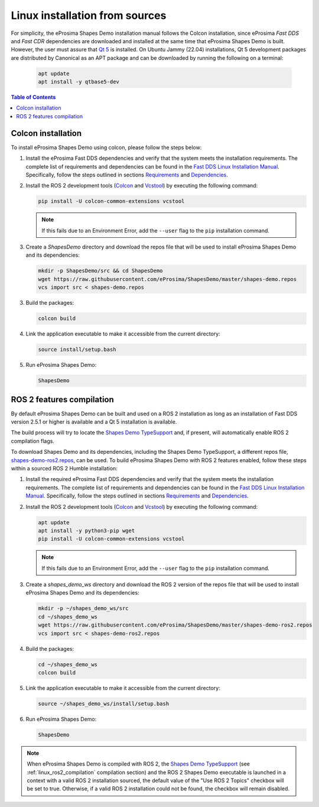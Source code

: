 .. _installation_linux_sources:

Linux installation from sources
===============================

For simplicity, the eProsima Shapes Demo installation manual follows the Colcon installation, since eProsima *Fast DDS*
and *Fast CDR* dependencies are downloaded and installed at the same time that eProsima Shapes Demo is built.
However, the user must assure that `Qt 5 <https://doc.qt.io/qt-5/>`_ is installed.
On Ubuntu Jammy (22.04) installations, Qt 5 development packages are distributed by Canonical as an APT package and can
be downloaded by running the following on a terminal:

    .. code-block:: bash

        apt update
        apt install -y qtbase5-dev

.. contents:: Table of Contents
   :depth: 1
   :local:
   :backlinks: none

.. _linux_colcon_installation:

Colcon installation
-------------------

To install eProsima Shapes Demo using colcon, please follow the steps below:

1.  Install the eProsima Fast DDS dependencies and verify that the system meets the installation requirements.
    The complete list of requirements and dependencies can be found in the
    `Fast DDS Linux Installation Manual <https://fast-dds.docs.eprosima.com/en/latest/installation/sources/sources_linux.html>`_.
    Specifically, follow the steps outlined in sections
    `Requirements <https://fast-dds.docs.eprosima.com/en/latest/installation/sources/sources_linux.html#requirements>`_
    and
    `Dependencies <https://fast-dds.docs.eprosima.com/en/latest/installation/sources/sources_linux.html#dependencies>`_.

2.  Install the ROS 2 development tools (`Colcon <https://colcon.readthedocs.io/en/released/>`_ and
    `Vcstool <https://pypi.org/project/vcstool/>`_) by executing the following command:

    .. code-block:: bash

           pip install -U colcon-common-extensions vcstool

    .. note::

        If this fails due to an Environment Error, add the ``--user`` flag to the ``pip`` installation
        command.

3.  Create a `ShapesDemo` directory and download the repos file that will be used to install
    eProsima Shapes Demo and its dependencies:

    .. code-block:: bash

        mkdir -p ShapesDemo/src && cd ShapesDemo
        wget https://raw.githubusercontent.com/eProsima/ShapesDemo/master/shapes-demo.repos
        vcs import src < shapes-demo.repos

3.  Build the packages:

    .. code-block:: bash

        colcon build

4.  Link the application executable to make it accessible from the current directory:

    .. code-block:: bash

        source install/setup.bash

5.  Run eProsima Shapes Demo:

    .. code-block:: bash

        ShapesDemo

.. _linux_ros2_compilation:

ROS 2 features compilation
--------------------------

By default eProsima Shapes Demo can be built and used on a ROS 2 installation as long as an installation of Fast DDS
version 2.5.1 or higher is available and a Qt 5 installation is available.

The build process will try to locate the `Shapes Demo TypeSupport <https://github.com/eProsima/ShapesDemo-TypeSupport>`_ and, if present, will automatically enable ROS 2 compilation flags.

To download Shapes Demo and its dependencies, including the Shapes Demo TypeSupport, a different repos file, `shapes-demo-ros2.repos <https://github.com/eProsima/ShapesDemo/blob/master/shapes-demo-ros2.repos>`_, can be used.
To build eProsima Shapes Demo with ROS 2 features enabled,
follow these steps within a sourced ROS 2 Humble installation:

1.  Install the required eProsima Fast DDS dependencies and verify that the system meets the installation requirements.
    The complete list of requirements and dependencies can be found in the
    `Fast DDS Linux Installation Manual <https://fast-dds.docs.eprosima.com/en/latest/installation/sources/sources_linux.html>`_.
    Specifically, follow the steps outlined in sections
    `Requirements <https://fast-dds.docs.eprosima.com/en/latest/installation/sources/sources_linux.html#requirements>`_
    and
    `Dependencies <https://fast-dds.docs.eprosima.com/en/latest/installation/sources/sources_linux.html#dependencies>`_.

2.  Install the ROS 2 development tools (`Colcon <https://colcon.readthedocs.io/en/released/>`_ and
    `Vcstool <https://pypi.org/project/vcstool/>`_) by executing the following command:

    .. code-block:: bash

        apt update
        apt install -y python3-pip wget
        pip install -U colcon-common-extensions vcstool

    .. note::

        If this fails due to an Environment Error, add the ``--user`` flag to the ``pip`` installation
        command.

3.  Create a `shapes_demo_ws` directory and download the ROS 2 version of the repos file that will be used to install
    eProsima Shapes Demo and its dependencies:

    .. code-block:: bash

        mkdir -p ~/shapes_demo_ws/src
        cd ~/shapes_demo_ws
        wget https://raw.githubusercontent.com/eProsima/ShapesDemo/master/shapes-demo-ros2.repos
        vcs import src < shapes-demo-ros2.repos

4.  Build the packages:

    .. code-block:: bash

        cd ~/shapes_demo_ws
        colcon build

5.  Link the application executable to make it accessible from the current directory:

    .. code-block:: bash

        source ~/shapes_demo_ws/install/setup.bash

6.  Run eProsima Shapes Demo:

    .. code-block:: bash

        ShapesDemo

.. note::

   When eProsima Shapes Demo is compiled with ROS 2, the
   `Shapes Demo TypeSupport <https://github.com/eProsima/ShapesDemo-TypeSupport>`_ (see
   :ref:`linux_ros2_compilation` compilation section) and the ROS 2 Shapes Demo executable is launched in a context with a valid ROS 2 installation sourced,
   the default value of the "Use ROS 2 Topics" checkbox will be set to true.
   Otherwise, if a valid ROS 2 installation could not be found, the checkbox will remain disabled.